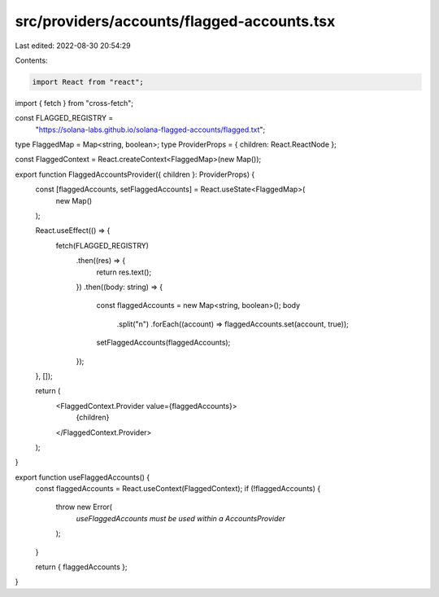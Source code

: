 src/providers/accounts/flagged-accounts.tsx
===========================================

Last edited: 2022-08-30 20:54:29

Contents:

.. code-block:: tsx

    import React from "react";
import { fetch } from "cross-fetch";

const FLAGGED_REGISTRY =
  "https://solana-labs.github.io/solana-flagged-accounts/flagged.txt";

type FlaggedMap = Map<string, boolean>;
type ProviderProps = { children: React.ReactNode };

const FlaggedContext = React.createContext<FlaggedMap>(new Map());

export function FlaggedAccountsProvider({ children }: ProviderProps) {
  const [flaggedAccounts, setFlaggedAccounts] = React.useState<FlaggedMap>(
    new Map()
  );

  React.useEffect(() => {
    fetch(FLAGGED_REGISTRY)
      .then((res) => {
        return res.text();
      })
      .then((body: string) => {
        const flaggedAccounts = new Map<string, boolean>();
        body
          .split("\n")
          .forEach((account) => flaggedAccounts.set(account, true));
        setFlaggedAccounts(flaggedAccounts);
      });
  }, []);

  return (
    <FlaggedContext.Provider value={flaggedAccounts}>
      {children}
    </FlaggedContext.Provider>
  );
}

export function useFlaggedAccounts() {
  const flaggedAccounts = React.useContext(FlaggedContext);
  if (!flaggedAccounts) {
    throw new Error(
      `useFlaggedAccounts must be used within a AccountsProvider`
    );
  }

  return { flaggedAccounts };
}


